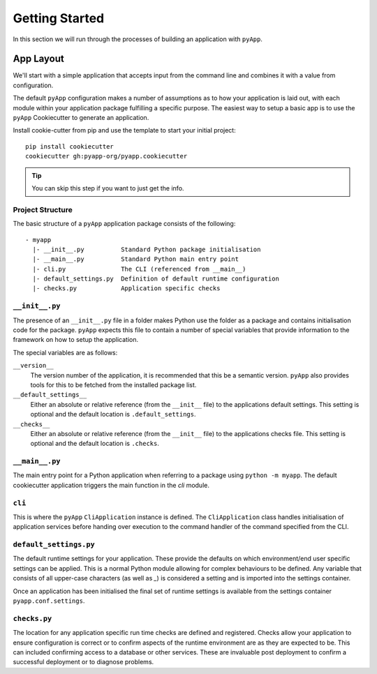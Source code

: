 ###############
Getting Started
###############

In this section we will run through the processes of building an application with
``pyApp``.

App Layout
==========

We'll start with a simple application that accepts input from the command line
and combines it with a value from configuration.

The default ``pyApp`` configuration makes a number of assumptions as to how your
application is laid out, with each module within your application package
fulfilling a specific purpose. The easiest way to setup a basic app is to use
the ``pyApp`` Cookiecutter to generate an application.

Install cookie-cutter from pip and use the template to start your initial
project::

    pip install cookiecutter
    cookiecutter gh:pyapp-org/pyapp.cookiecutter


.. tip:: You can skip this step if you want to just get the info.


Project Structure
-----------------

The basic structure of a ``pyApp`` application package consists of the following::

    - myapp
      |- __init__.py          Standard Python package initialisation
      |- __main__.py          Standard Python main entry point
      |- cli.py               The CLI (referenced from __main__)
      |- default_settings.py  Definition of default runtime configuration
      |- checks.py            Application specific checks


``__init__.py``
---------------

The presence of an ``__init__.py`` file in a folder makes Python use the folder
as a package and contains initialisation code for the package. ``pyApp`` expects
this file to contain a number of special variables that provide information to
the framework on how to setup the application.

The special variables are as follows:

``__version__``
    The version number of the application, it is recommended that this be a
    semantic version. ``pyApp`` also provides tools for this to be fetched from
    the installed package list.

``__default_settings__``
    Either an absolute or relative reference (from the ``__init__`` file) to the
    applications default settings. This setting is optional and the default
    location is ``.default_settings``.

``__checks__``
    Either an absolute or relative reference (from the ``__init__`` file) to the
    applications checks file. This setting is optional and the default location
    is ``.checks``.

``__main__.py``
---------------

The main entry point for a Python application when referring to a package using
``python -m myapp``. The default cookiecutter application triggers the main
function in the *cli* module.

``cli``
-------

This is where the ``pyApp`` ``CliApplication`` instance is defined. The
``CliApplication`` class handles initialisation of application services before
handing over execution to the command handler of the command specified from the
CLI.

``default_settings.py``
-----------------------

The default runtime settings for your application. These provide the defaults on
which environment/end user specific settings can be applied. This is a normal
Python module allowing for complex behaviours to be defined. Any variable that
consists of all upper-case characters (as well as `_`) is considered a setting
and is imported into the settings container.

Once an application has been initialised the final set of runtime settings is
available from the settings container ``pyapp.conf.settings``.

``checks.py``
-------------

The location for any application specific run time checks are defined and
registered. Checks allow your application to ensure configuration is correct or
to confirm aspects of the runtime environment are as they are expected to be.
This can included confirming access to a database or other services. These are
invaluable post deployment to confirm a successful deployment or to diagnose
problems.
